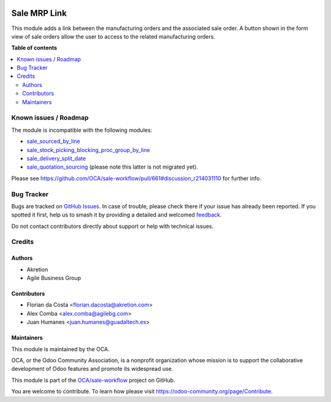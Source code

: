 .. image:: https://odoo-community.org/readme-banner-image
   :target: https://odoo-community.org/get-involved?utm_source=readme
   :alt: Odoo Community Association

=============
Sale MRP Link
=============

.. 
   !!!!!!!!!!!!!!!!!!!!!!!!!!!!!!!!!!!!!!!!!!!!!!!!!!!!
   !! This file is generated by oca-gen-addon-readme !!
   !! changes will be overwritten.                   !!
   !!!!!!!!!!!!!!!!!!!!!!!!!!!!!!!!!!!!!!!!!!!!!!!!!!!!
   !! source digest: sha256:f4c155f3dfdfe5127d0db051da7eae4f2e380977000c1d05eac10fa527d23979
   !!!!!!!!!!!!!!!!!!!!!!!!!!!!!!!!!!!!!!!!!!!!!!!!!!!!

.. |badge1| image:: https://img.shields.io/badge/maturity-Production%2FStable-green.png
    :target: https://odoo-community.org/page/development-status
    :alt: Production/Stable
.. |badge2| image:: https://img.shields.io/badge/license-AGPL--3-blue.png
    :target: http://www.gnu.org/licenses/agpl-3.0-standalone.html
    :alt: License: AGPL-3
.. |badge3| image:: https://img.shields.io/badge/github-OCA%2Fsale--workflow-lightgray.png?logo=github
    :target: https://github.com/OCA/sale-workflow/tree/12.0/sale_mrp_link
    :alt: OCA/sale-workflow
.. |badge4| image:: https://img.shields.io/badge/weblate-Translate%20me-F47D42.png
    :target: https://translation.odoo-community.org/projects/sale-workflow-12-0/sale-workflow-12-0-sale_mrp_link
    :alt: Translate me on Weblate
.. |badge5| image:: https://img.shields.io/badge/runboat-Try%20me-875A7B.png
    :target: https://runboat.odoo-community.org/builds?repo=OCA/sale-workflow&target_branch=12.0
    :alt: Try me on Runboat

|badge1| |badge2| |badge3| |badge4| |badge5|

This module adds a link between the manufacturing orders and the associated sale order.
A button shown in the form view of sale orders allow the user to access to the related manufacturing orders.

**Table of contents**

.. contents::
   :local:

Known issues / Roadmap
======================

The module is incompatible with the following modules:

* `sale_sourced_by_line <https://github.com/OCA/sale-workflow/tree/10.0/sale_sourced_by_line>`_
* `sale_stock_picking_blocking_proc_group_by_line <https://github.com/OCA/sale-workflow/tree/10.0/sale_stock_picking_blocking_proc_group_by_line>`_
* `sale_delivery_split_date <https://github.com/OCA/sale-workflow/tree/10.0/sale_delivery_split_date>`_
* `sale_quotation_sourcing <https://github.com/OCA/sale-workflow/blob/10.0/sale_quotation_sourcing>`_ (please note this latter is not migrated yet).

Please see https://github.com/OCA/sale-workflow/pull/661#discussion_r214031110 for further info.

Bug Tracker
===========

Bugs are tracked on `GitHub Issues <https://github.com/OCA/sale-workflow/issues>`_.
In case of trouble, please check there if your issue has already been reported.
If you spotted it first, help us to smash it by providing a detailed and welcomed
`feedback <https://github.com/OCA/sale-workflow/issues/new?body=module:%20sale_mrp_link%0Aversion:%2012.0%0A%0A**Steps%20to%20reproduce**%0A-%20...%0A%0A**Current%20behavior**%0A%0A**Expected%20behavior**>`_.

Do not contact contributors directly about support or help with technical issues.

Credits
=======

Authors
~~~~~~~

* Akretion
* Agile Business Group

Contributors
~~~~~~~~~~~~

* Florian da Costa <florian.dacosta@akretion.com>
* Alex Comba <alex.comba@agilebg.com>
* Juan Humanes <juan.humanes@guadaltech.es>

Maintainers
~~~~~~~~~~~

This module is maintained by the OCA.

.. image:: https://odoo-community.org/logo.png
   :alt: Odoo Community Association
   :target: https://odoo-community.org

OCA, or the Odoo Community Association, is a nonprofit organization whose
mission is to support the collaborative development of Odoo features and
promote its widespread use.

This module is part of the `OCA/sale-workflow <https://github.com/OCA/sale-workflow/tree/12.0/sale_mrp_link>`_ project on GitHub.

You are welcome to contribute. To learn how please visit https://odoo-community.org/page/Contribute.
